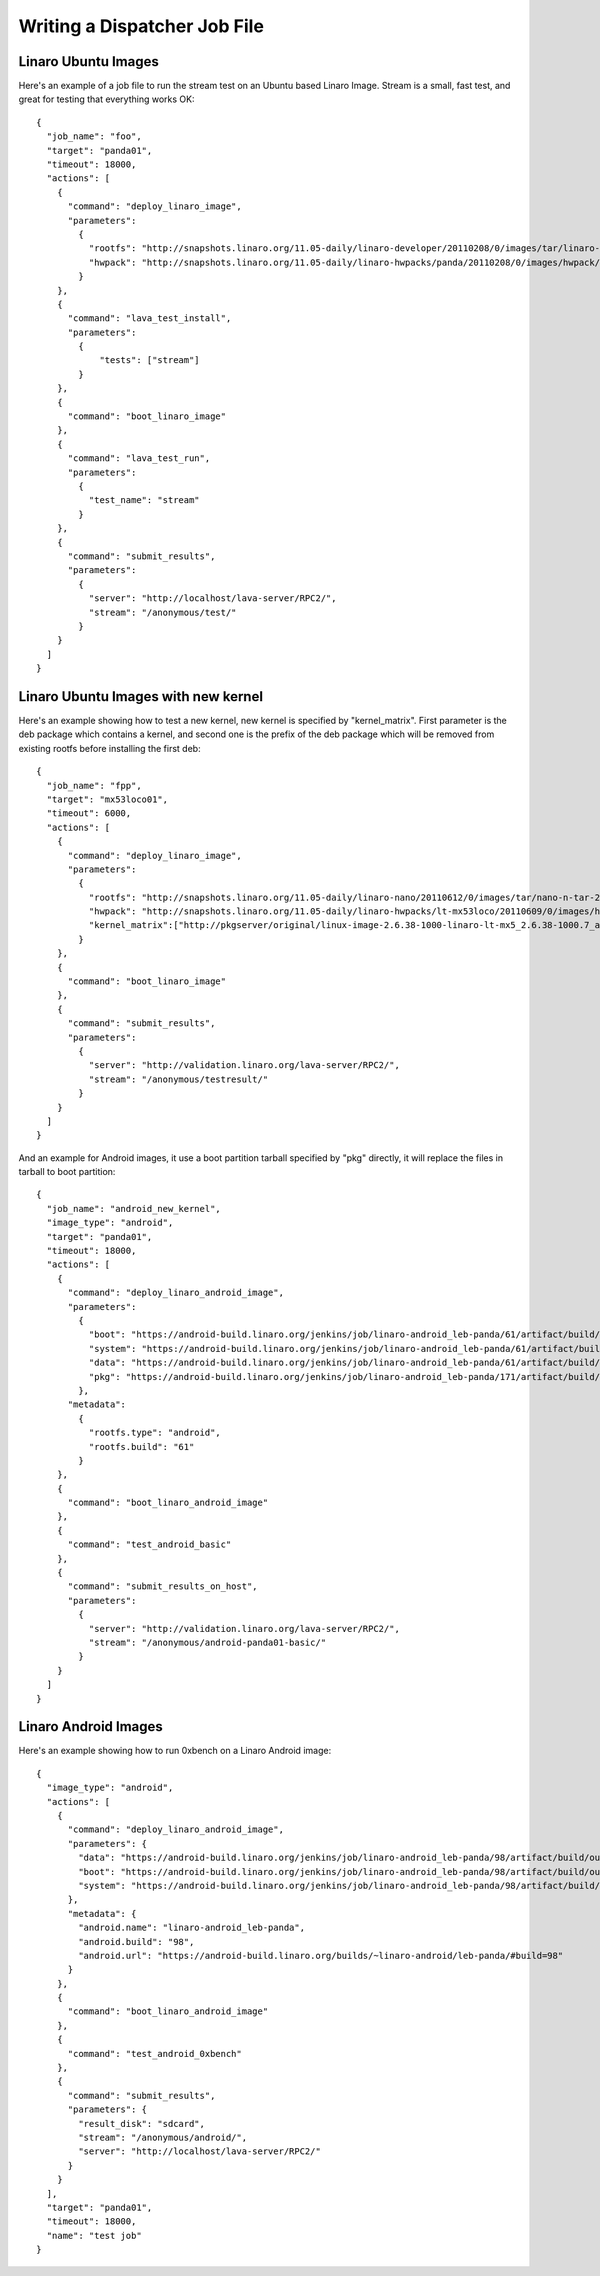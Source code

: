 .. _jobfile:

Writing a Dispatcher Job File
*****************************

Linaro Ubuntu Images
====================

Here's an example of a job file to run the stream test on an Ubuntu based Linaro Image. Stream is a small, fast test, and great for testing that everything works OK::

    {
      "job_name": "foo",
      "target": "panda01",
      "timeout": 18000,
      "actions": [
        {
          "command": "deploy_linaro_image",
          "parameters":
            {
              "rootfs": "http://snapshots.linaro.org/11.05-daily/linaro-developer/20110208/0/images/tar/linaro-n-developer-tar-20110208-0.tar.gz",
              "hwpack": "http://snapshots.linaro.org/11.05-daily/linaro-hwpacks/panda/20110208/0/images/hwpack/hwpack_linaro-panda_20110208-0_armel_supported.tar.gz"
            }
        },
        {
          "command": "lava_test_install",
          "parameters":
            {
                "tests": ["stream"]
            }
        },
        {
          "command": "boot_linaro_image"
        },
        {
          "command": "lava_test_run",
          "parameters":
            {
              "test_name": "stream"
            }
        },
        {
          "command": "submit_results",
          "parameters":
            {
              "server": "http://localhost/lava-server/RPC2/",
              "stream": "/anonymous/test/"
            }
        }
      ]
    }

Linaro Ubuntu Images with new kernel
====================================
Here's an example showing how to test a new kernel, new kernel is specified by "kernel_matrix". First parameter is the deb package which contains a kernel, and second one is the prefix of the deb package which will be removed from existing rootfs before installing the first deb::

    {
      "job_name": "fpp",
      "target": "mx53loco01",
      "timeout": 6000,
      "actions": [
        {
          "command": "deploy_linaro_image",
          "parameters":
            {
              "rootfs": "http://snapshots.linaro.org/11.05-daily/linaro-nano/20110612/0/images/tar/nano-n-tar-20110612-0.tar.gz",
              "hwpack": "http://snapshots.linaro.org/11.05-daily/linaro-hwpacks/lt-mx53loco/20110609/0/images/hwpack/hwpack_linaro-lt-mx53loco_20110609-0_armel_supported.tar.gz",
              "kernel_matrix":["http://pkgserver/original/linux-image-2.6.38-1000-linaro-lt-mx5_2.6.38-1000.7_armel.deb", "linux-image-2.6.38"]
            }
        },
        {
          "command": "boot_linaro_image"
        },
        {
          "command": "submit_results",
          "parameters":
            {
              "server": "http://validation.linaro.org/lava-server/RPC2/",
              "stream": "/anonymous/testresult/"
            }
        }
      ]
    }

And an example for Android images, it use a boot partition tarball specified by "pkg" directly, it will replace the files in tarball to boot partition::

    {
      "job_name": "android_new_kernel",
      "image_type": "android",
      "target": "panda01",
      "timeout": 18000,
      "actions": [
        {
          "command": "deploy_linaro_android_image",
          "parameters":
            {
              "boot": "https://android-build.linaro.org/jenkins/job/linaro-android_leb-panda/61/artifact/build/out/target/product/pandaboard/boot.tar.bz2",
              "system": "https://android-build.linaro.org/jenkins/job/linaro-android_leb-panda/61/artifact/build/out/target/product/pandaboard/system.tar.bz2",
              "data": "https://android-build.linaro.org/jenkins/job/linaro-android_leb-panda/61/artifact/build/out/target/product/pandaboard/userdata.tar.bz2",
              "pkg": "https://android-build.linaro.org/jenkins/job/linaro-android_leb-panda/171/artifact/build/out/target/product/pandaboard/boot.tar.bz2"
            },
          "metadata":
            {
              "rootfs.type": "android",
              "rootfs.build": "61"
            }
        },
        {
          "command": "boot_linaro_android_image"
        },
        {
          "command": "test_android_basic"
        },
        {
          "command": "submit_results_on_host",
          "parameters":
            {
              "server": "http://validation.linaro.org/lava-server/RPC2/",
              "stream": "/anonymous/android-panda01-basic/"
            }
        }
      ]
    }


Linaro Android Images
=====================

Here's an example showing how to run 0xbench on a Linaro Android image::

    {
      "image_type": "android", 
      "actions": [
        {
          "command": "deploy_linaro_android_image", 
          "parameters": {
            "data": "https://android-build.linaro.org/jenkins/job/linaro-android_leb-panda/98/artifact/build/out/target/product/pandaboard/userdata.tar.bz2", 
            "boot": "https://android-build.linaro.org/jenkins/job/linaro-android_leb-panda/98/artifact/build/out/target/product/pandaboard/boot.tar.bz2", 
            "system": "https://android-build.linaro.org/jenkins/job/linaro-android_leb-panda/98/artifact/build/out/target/product/pandaboard/system.tar.bz2"
          }, 
          "metadata": {
            "android.name": "linaro-android_leb-panda", 
            "android.build": "98", 
            "android.url": "https://android-build.linaro.org/builds/~linaro-android/leb-panda/#build=98"
          }
        }, 
        {
          "command": "boot_linaro_android_image"
        }, 
        {
          "command": "test_android_0xbench"
        }, 
        {
          "command": "submit_results", 
          "parameters": {
            "result_disk": "sdcard", 
            "stream": "/anonymous/android/", 
            "server": "http://localhost/lava-server/RPC2/"
          }
        }
      ], 
      "target": "panda01", 
      "timeout": 18000, 
      "name": "test job"
    }


